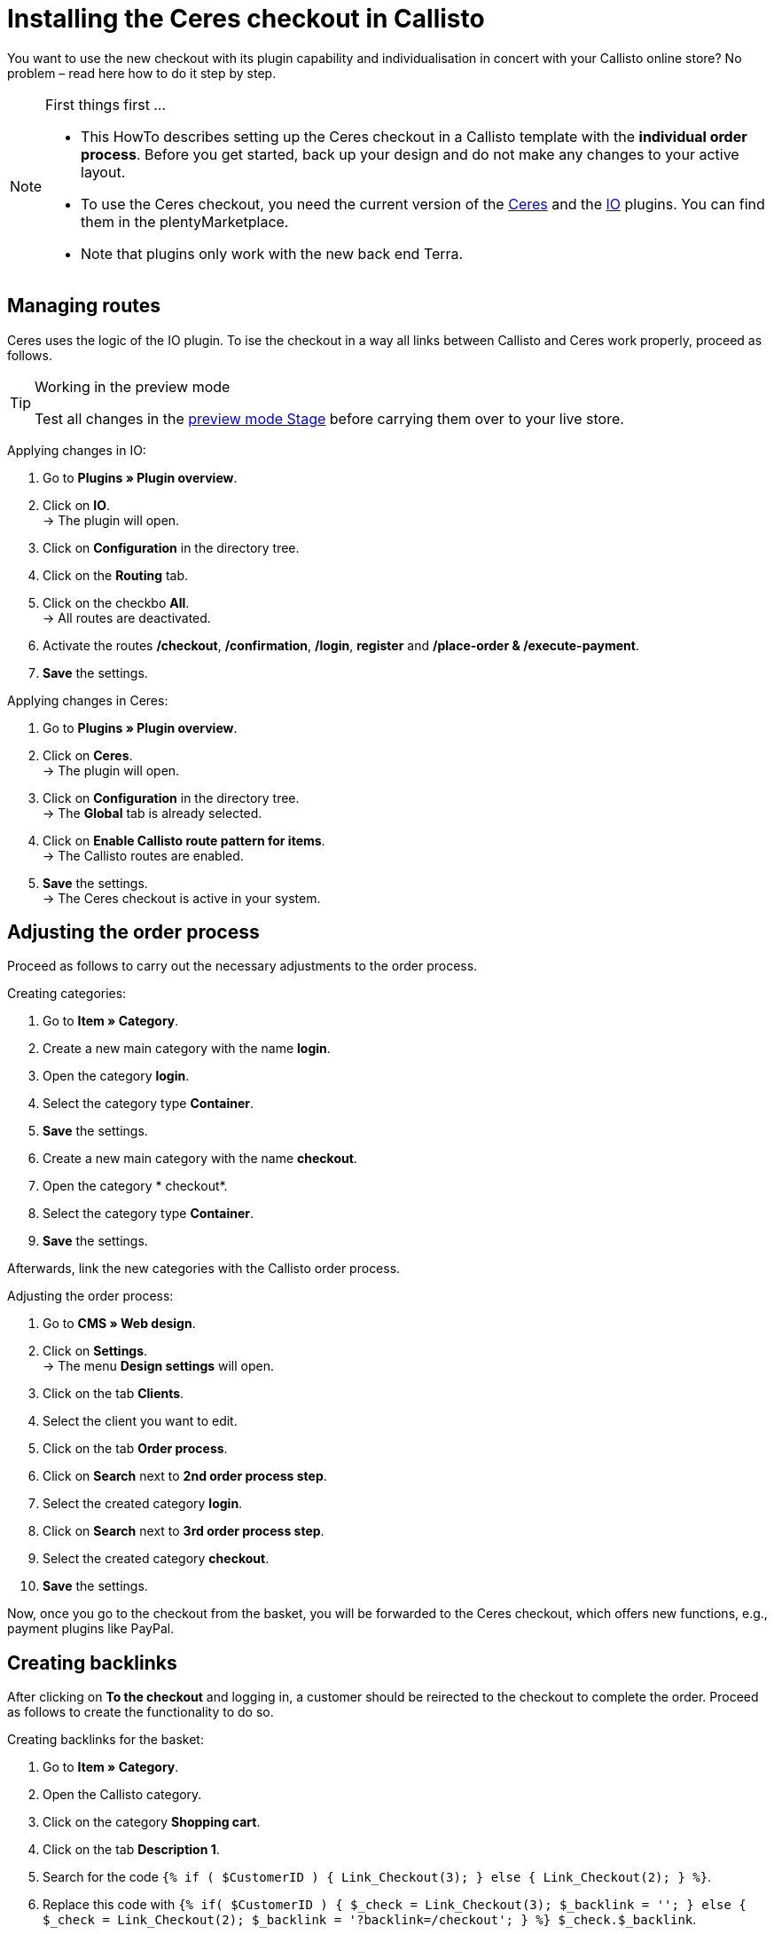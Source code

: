 = Installing the Ceres checkout in Callisto
:lang: en
:keywords: online store, client, standard, Ceres, plugin, checkout, Callisto
:position: 30

You want to use the new checkout with its plugin capability and individualisation in concert with your Callisto online store? No problem – read here how to do it step by step.

[NOTE]
.First things first …
====
* This HowTo describes setting up the Ceres checkout in a Callisto template with the *individual order process*. Before you get started, back up your design and do not make any changes to your active layout.
* To use the Ceres checkout, you need the current version of the link:https://marketplace.plentymarkets.com/plugins/templates/Ceres_4697[Ceres^] and the link:https://marketplace.plentymarkets.com/plugins/templates/IO_4696[IO^] plugins. You can find them in the plentyMarketplace.
* Note that plugins only work with the new back end Terra.
====


== Managing routes

Ceres uses the logic of the IO plugin. To ise the checkout in a way all links between Callisto and Ceres work properly, proceed as follows.

[TIP]
.Working in the preview mode
====
Test all changes in the <<basics/first-steps/plugins#50, preview mode Stage>> before carrying them over to your live store.
====

[.instruction]
Applying changes in IO:

. Go to *Plugins » Plugin overview*.
. Click on *IO*. +
→ The plugin will open.
. Click on *Configuration* in the directory tree.
. Click on the *Routing* tab.
. Click on the checkbo *All*. +
→ All routes are deactivated.
. Activate the routes */checkout*, */confirmation*, */login*, *register* and */place-order & /execute-payment*.
. *Save* the settings.

[.instruction]
Applying changes in Ceres:

. Go to *Plugins » Plugin overview*.
. Click on *Ceres*. +
→ The plugin will open.
. Click on *Configuration* in the directory tree. +
→ The *Global* tab is already selected.
. Click on *Enable Callisto route pattern for items*. +
→ The Callisto routes are enabled.
. *Save* the settings. +
→ The Ceres checkout is active in your system.

== Adjusting the order process

Proceed as follows to carry out the necessary adjustments to the order process.

[.instruction]
Creating categories:

. Go to *Item » Category*.
. Create a new main category with the name *login*.
. Open the category *login*.
. Select the category type *Container*.
. *Save* the settings.
. Create a new main category with the name *checkout*.
. Open the category * checkout*.
. Select the category type *Container*.
. *Save* the settings.

Afterwards, link the new categories with the Callisto order process.

[.instruction]
Adjusting the order process:

. Go to *CMS » Web design*.
. Click on *Settings*. +
→ The menu *Design settings* will open.
. Click on the tab *Clients*.
. Select the client you want to edit.
. Click on the tab *Order process*.
. Click on *Search* next to *2nd order process step*.
. Select the created category *login*.
. Click on *Search* next to *3rd order process step*.
. Select the created category *checkout*.
. *Save* the settings.

Now, once you go to the checkout from the basket, you will be forwarded to the Ceres checkout, which offers new functions, e.g., payment plugins like PayPal.

== Creating backlinks

After clicking on *To the checkout* and logging in, a customer should be reirected to the checkout to complete the order. Proceed as follows to create the functionality to do so.

[.instruction]
Creating backlinks for the basket:

. Go to *Item » Category*.
. Open the Callisto category.
. Click on the category *Shopping cart*.
. Click on the tab *Description 1*.
. Search for the code `{% if ( $CustomerID ) { Link_Checkout(3); } else { Link_Checkout(2); } %}`.
. Replace this code with `{% if( $CustomerID ) { $_check = Link_Checkout(3); $_backlink = ''; } else { $_check = Link_Checkout(2); $_backlink = '?backlink=/checkout'; } %} $_check.$_backlink`.
. *Save* the settings.

[.instruction]
Creating backlinks for the basket preview:

. Go to *CMS » Web design » Layout » ItemView » ItemViewBasketPreviewList.*
. Search for the code `{% if ( $CustomerID ) { Link_Checkout(3); } else { Link_Checkout(2); } %}`.
. Replace this code with `{% if( $CustomerID ) { $_check = Link_Checkout(3); $_backlink = ''; } else { $_check = Link_Checkout(2); $_backlink = '?backlink=/checkout'; } %} $_check.$_backlink`.
. *Save* the settings.

[.instruction]
Creating backlinks for the basket overlay:

. Go to *CMS » Web design » Layout » ItemView » ItemViewItemToBasketConfirmationOverlay.*
. Search for the code `{% if ( $CustomerID ) { Link_Checkout(3); } else { Link_Checkout(2); } %}`.
. Replace this code with `{% if( $CustomerID ) { $_check = Link_Checkout(3); $_backlink = ''; } else { $_check = Link_Checkout(2); $_backlink = '?backlink=/checkout'; } %} $_check.$_backlink`.
. *Save* the settings.

== Adjusting the legal information

The four areas have to be connected differently to be displayed correctly.

[.instruction]
Adjusting the GTC:

. Go to *Item » Category*.
. Open the Callisto category.
. Copy the category *Terms and conditions* as main category. +
→ The new main category *Terms and conditions* will open.
. Enter *gtc* as *URL name* of the category.
. *Save* the settings.

[.instruction]
Adjusting the cancellation rights:

. Go to *Item » Category*.
. Open the Callisto category.
. Copy the category *Cancellation rights* as main category. +
→ The new main category *Cancellation rights* will open.
. Enter *cancellation-rights* as *URL name* of the category.
. *Save* the settings.

[.instruction]
Adjusting the legal disclosure:

. Go to *Item » Category*.
. Open the Callisto category.
. Copy the category *Legal disclosure* as main category. +
→ The new main category *Legal disclosure* will open.
. Enter *legal-disclosure* as *URL name* of the category.
. *Save* the settings.

[.instruction]
Adjusting the privacy policy:

. Go to *Item » Category*.
. Open the Callisto category.
. Copy the category *Privacy policy* as main category. +
→ The new main category *Privacy policy* will open.
. Enter *privacy-policy* as *URL name* of the category.
. *Save* the settings.

== Theme

You have personalised your Callisto online store just the way you like it and fear the Ceres design will interfere with it? You can easily download the link:https://marketplace.plentymarkets.com/plugins/themes/ceresvanilla_5025[Vanilla theme^] for Ceres and apply your design to guarantee a consistent user experience.

== Payment methods

The old Callisto payment methods do not work with the Ceres checkout, only the new payment plugins. Hence, you have to install at least one link:https://marketplace.plentymarkets.com/plugins/payment/[payment plugin^] to provide your customers with a payment method.
